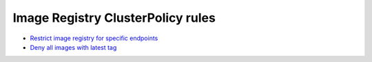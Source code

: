 **********************************
Image Registry ClusterPolicy rules 
**********************************

* `Restrict image registry for specific endpoints <https://github.com/jamalshahverdiev/kyverno/tree/main/Restart-Deployment-On-Secret-Changes>`_
* `Deny all images with latest tag <https://github.com/jamalshahverdiev/kyverno/tree/main/Restrict-Image-Registry>`_
